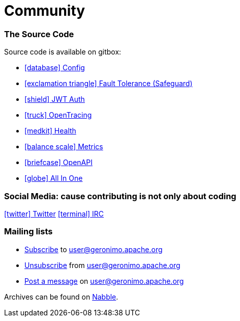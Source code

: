 = Community
:jbake-date: 2018-07-26
:icons: font

=== The Source Code

Source code is available on gitbox:

* link:https://gitbox.apache.org/repos/asf?p=geronimo-config.git[icon:database[] Config]
* link:https://gitbox.apache.org/repos/asf?p=geronimo-safeguard.git[icon:exclamation-triangle[] Fault Tolerance (Safeguard)]
* link:https://gitbox.apache.org/repos/asf?p=geronimo-jwt-auth.git[icon:shield[] JWT Auth]
* link:https://gitbox.apache.org/repos/asf?p=geronimo-opentracing.git[icon:truck[] OpenTracing]
* link:https://gitbox.apache.org/repos/asf?p=geronimo-health.git[icon:medkit[] Health]
* link:https://gitbox.apache.org/repos/asf?p=geronimo-metrics.git[icon:balance-scale[] Metrics]
* link:https://gitbox.apache.org/repos/asf?p=geronimo-openapi.git[icon:briefcase[] OpenAPI]
* link:https://gitbox.apache.org/repos/asf?p=geronimo-microprofile.git[icon:globe[] All In One]

=== Social Media: cause contributing is not only about coding

link:https://twitter.com/ASFGeronimo[icon:twitter[] Twitter]
link:https://webchat.freenode.net/?channels=geronimo[icon:terminal[] IRC]

=== Mailing lists

* link:mailto:user-subscribe@geronimo.apache.org[Subscribe] to user@geronimo.apache.org
* link:mailto:user-unsubscribe@geronimo.apache.org[Unsubscribe] from user@geronimo.apache.org
* link:mailto:user@geronimo.apache.org[Post a message] on user@geronimo.apache.org

Archives can be found on link:http://apache-geronimo.328035.n3.nabble.com/[Nabble].

